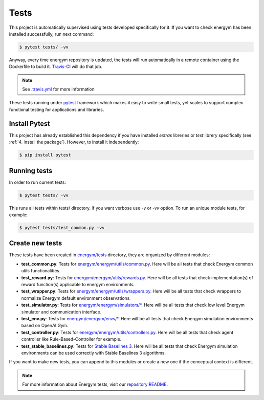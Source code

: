 ############
Tests
############

This project is automatically supervised using tests developed specifically for it. If you want to check energym has been installed successfully, run next command:

.. code:: sh

    $ pytest tests/ -vv

Anyway, every time energym repository is updated, the tests will run automatically in a remote container using the Dockerfile to build it. `Travis-CI <https://docs.travis-ci.com/>`__ will do that job.

.. note:: See `.travis.yml <https://github.com/jajimer/energym/blob/main/.travis.yml>`__ for more information

These tests running under `pytest <https://docs.pytest.org/en/6.2.x/>`__ framework which makes it easy to write small tests, yet scales to support complex functional testing for applications and libraries.

****************
Install Pytest
****************

This project has already established this dependency if you have installed *extras* libreries or *test* librery specifically (see :ref:`4. Install the package`). However, to install it independently:

.. code:: sh

    $ pip install pytest


****************
Running tests
****************

In order to run current tests:

.. code:: sh

    $ pytest tests/ -vv


This runs all tests within tests/ directory. If you want verbose use `-v` or `-vv` option. To run an unique module tests, for example: 

.. code:: sh

    $ pytest tests/test_common.py -vv


****************
Create new tests
****************

These tests have been created in `energym/tests <https://github.com/jajimer/energym/tree/main/tests>`__ directory, they are organized by different modules:

- **test_common.py**: Tests for `energym/energym/utils/common.py <https://github.com/jajimer/energym/blob/main/energym/utils/common.py>`__. Here will be all tests that check Energym common utils functionalities. 
- **test_reward.py**: Tests for `energym/energym/utils/rewards.py <https://github.com/jajimer/energym/blob/main/energym/utils/rewards.py>`__. Here will be all tests that check implementation(s) of reward function(s) applicable to energym environments.
- **test_wrapper.py**: Tests for `energym/energym/utils/wrappers.py <https://github.com/jajimer/energym/blob/main/energym/utils/wrappers.py>`__. Here will be all tests that check wrappers to normalize Energym default environment observations.
- **test_simulator.py**: Tests for `energym/energym/simulators/\* <https://github.com/jajimer/energym/tree/main/energym/simulators>`__. Here will be all tests that check low level Energym simulator and communication interface.
- **test_env.py**: Tests for `energym/energym/envs/\* <https://github.com/jajimer/energym/tree/main/energym/envs>`__. Here will be all tests that check Energym simulation environments based on OpenAI Gym.
- **test_controller.py**: Tests for `energym/energym/utils/controllers.py <https://github.com/jajimer/energym/blob/main/energym/utils/controllers.py>`__. Here will be all tests that check agent controller like Rule-Based-Controller for example.
- **test_stable_baselines.py**: Tests for `Stable Baselines 3 <https://github.com/DLR-RM/stable-baselines3>`__. Here will be all tests that check Energym simulation environments can be used correctly with Stable Baselines 3 algorithms.

If you want to make new tests, you can append to this modules or create a new one if the conceptual context is different.

.. note:: For more information about Energym tests, visit our `repository README <https://github.com/jajimer/energym/blob/main/tests/README.md>`__.